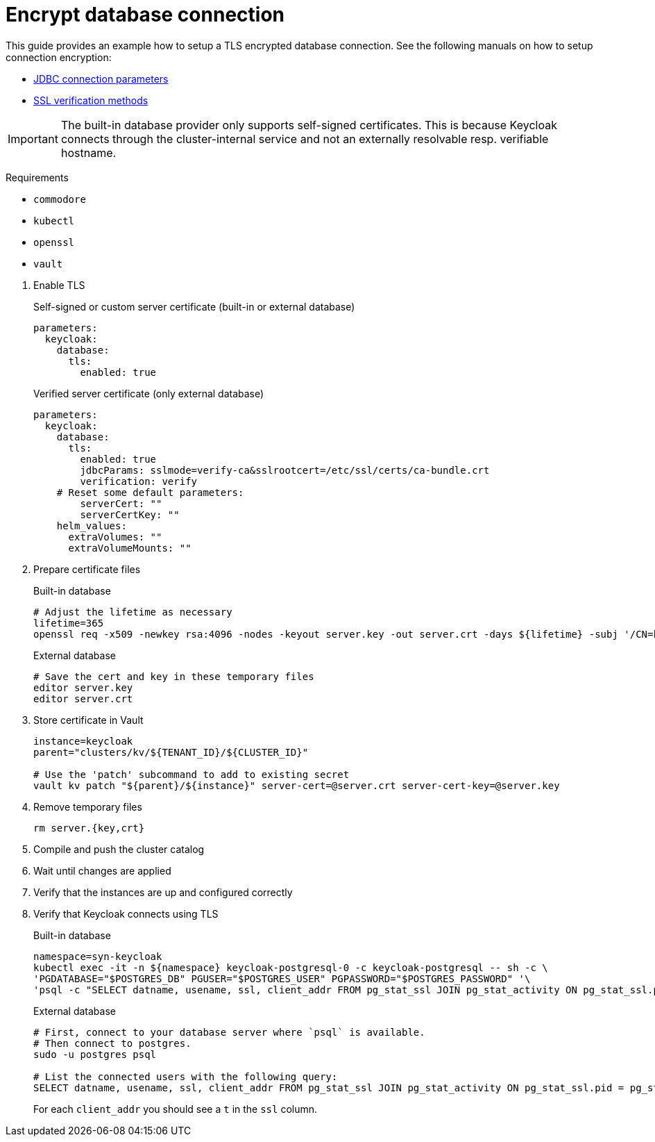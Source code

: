 = Encrypt database connection

This guide provides an example how to setup a TLS encrypted database connection.
See the following manuals on how to setup connection encryption:

* https://jdbc.postgresql.org/documentation/head/connect.html#ssl[JDBC connection parameters]
* https://jdbc.postgresql.org/documentation/head/ssl-client.html[SSL verification methods]

[IMPORTANT]
====
The built-in database provider only supports self-signed certificates.
This is because Keycloak connects through the cluster-internal service and not an externally resolvable resp. verifiable hostname.
====

====
Requirements

* `commodore`
* `kubectl`
* `openssl`
* `vault`
====

. Enable TLS
+
.Self-signed or custom server certificate (built-in or external database)
[source,yaml]
----
parameters:
  keycloak:
    database:
      tls:
        enabled: true
----
+
.Verified server certificate (only external database)
[source,yaml]
----
parameters:
  keycloak:
    database:
      tls:
        enabled: true
        jdbcParams: sslmode=verify-ca&sslrootcert=/etc/ssl/certs/ca-bundle.crt
        verification: verify
    # Reset some default parameters:
        serverCert: ""
        serverCertKey: ""
    helm_values:
      extraVolumes: ""
      extraVolumeMounts: ""
----

. Prepare certificate files
+
.Built-in database
[source,bash]
----
# Adjust the lifetime as necessary
lifetime=365
openssl req -x509 -newkey rsa:4096 -nodes -keyout server.key -out server.crt -days ${lifetime} -subj '/CN=keycloak'
----
+
.External database
[source,bash]
----
# Save the cert and key in these temporary files
editor server.key
editor server.crt
----

. Store certificate in Vault
+
[source,bash]
----
instance=keycloak
parent="clusters/kv/${TENANT_ID}/${CLUSTER_ID}"

# Use the 'patch' subcommand to add to existing secret
vault kv patch "${parent}/${instance}" server-cert=@server.crt server-cert-key=@server.key
----

. Remove temporary files
+
[source,bash]
----
rm server.{key,crt}
----

. Compile and push the cluster catalog
. Wait until changes are applied
. Verify that the instances are up and configured correctly

. Verify that Keycloak connects using TLS
+
.Built-in database
[source,bash]
----
namespace=syn-keycloak
kubectl exec -it -n ${namespace} keycloak-postgresql-0 -c keycloak-postgresql -- sh -c \
'PGDATABASE="$POSTGRES_DB" PGUSER="$POSTGRES_USER" PGPASSWORD="$POSTGRES_PASSWORD" '\
'psql -c "SELECT datname, usename, ssl, client_addr FROM pg_stat_ssl JOIN pg_stat_activity ON pg_stat_ssl.pid = pg_stat_activity.pid;"'
----
+
.External database
[source,bash]
----
# First, connect to your database server where `psql` is available.
# Then connect to postgres.
sudo -u postgres psql

# List the connected users with the following query:
SELECT datname, usename, ssl, client_addr FROM pg_stat_ssl JOIN pg_stat_activity ON pg_stat_ssl.pid = pg_stat_activity.pid;
----
+
For each `client_addr` you should see a `t` in the `ssl` column.
